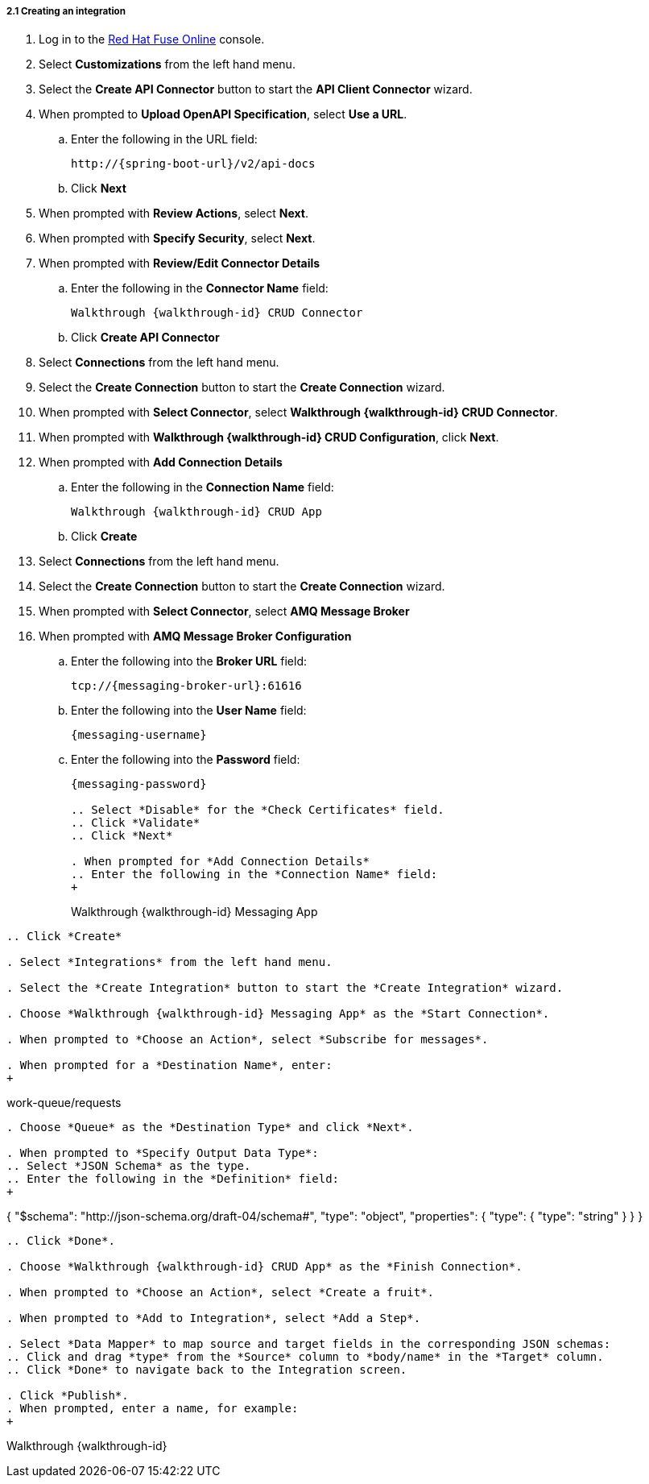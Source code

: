 // Module included in the following assemblies:
//
// <List assemblies here, each on a new line>


[id='creating-fuse-integration_{context}']
[.integr8ly-docs-header]
===== 2.1 Creating an integration

ifdef::location[]
// tag::intro[]
To use the Fuse connections, you create an integration in Red Hat Fuse Online.
// end::intro[]
endif::location[]

:fuse-url: https://eval.apps.city.openshiftworkshop.com/

. Log in to the link:{fuse-url}[Red Hat Fuse Online, window="_blank"] console.

. Select *Customizations* from the left hand menu.

. Select the *Create API Connector* button to start the *API Client Connector* wizard.

. When prompted to *Upload OpenAPI Specification*, select *Use a URL*.
.. Enter the following in the URL field:
+
---- 
http://{spring-boot-url}/v2/api-docs
----

.. Click *Next*

. When prompted with *Review Actions*, select *Next*.

. When prompted with *Specify Security*, select *Next*.

. When prompted with *Review/Edit Connector Details*
.. Enter the following in the *Connector Name* field:
+
----  
Walkthrough {walkthrough-id} CRUD Connector
----
.. Click *Create API Connector*

. Select *Connections* from the left hand menu.

. Select the *Create Connection* button to start the *Create Connection* wizard.

. When prompted with *Select Connector*, select *Walkthrough {walkthrough-id} CRUD Connector*.

. When prompted with *Walkthrough {walkthrough-id} CRUD Configuration*, click *Next*.

. When prompted with *Add Connection Details*
.. Enter the following in the *Connection Name* field:
+
---- 
Walkthrough {walkthrough-id} CRUD App
----
.. Click *Create*

. Select *Connections* from the left hand menu.

. Select the *Create Connection* button to start the *Create Connection* wizard.

. When prompted with *Select Connector*, select *AMQ Message Broker*

. When prompted with *AMQ Message Broker Configuration*
.. Enter the following into the *Broker URL* field:
+
---- 
tcp://{messaging-broker-url}:61616
----

.. Enter the following into the *User Name* field:
+
---- 
{messaging-username}
----

.. Enter the following into the *Password* field:
+
---- 
{messaging-password}

.. Select *Disable* for the *Check Certificates* field.
.. Click *Validate*
.. Click *Next*

. When prompted for *Add Connection Details*
.. Enter the following in the *Connection Name* field:
+
---- 
Walkthrough {walkthrough-id} Messaging App
----

.. Click *Create*

. Select *Integrations* from the left hand menu.

. Select the *Create Integration* button to start the *Create Integration* wizard.

. Choose *Walkthrough {walkthrough-id} Messaging App* as the *Start Connection*.

. When prompted to *Choose an Action*, select *Subscribe for messages*.

. When prompted for a *Destination Name*, enter:
+
---- 
work-queue/requests
----

. Choose *Queue* as the *Destination Type* and click *Next*.

. When prompted to *Specify Output Data Type*:
.. Select *JSON Schema* as the type.
.. Enter the following in the *Definition* field:
+
----
{
	"$schema": "http://json-schema.org/draft-04/schema#",
	"type": "object",
	"properties": {
		"type": {
			"type": "string"
		}
	}
}
----
.. Click *Done*.

. Choose *Walkthrough {walkthrough-id} CRUD App* as the *Finish Connection*.

. When prompted to *Choose an Action*, select *Create a fruit*.

. When prompted to *Add to Integration*, select *Add a Step*.

. Select *Data Mapper* to map source and target fields in the corresponding JSON schemas:
.. Click and drag *type* from the *Source* column to *body/name* in the *Target* column.
.. Click *Done* to navigate back to the Integration screen.

. Click *Publish*.
. When prompted, enter a name, for example:
+
----  
Walkthrough {walkthrough-id}
----

ifdef::location[]

.To verify this procedure:
// tag::verification[]
Check the *Integrations* screen of the link:{fuse-url}[Red Hat Fuse Online, window="_blank"] console to make sure the new connection exists.
// end::verification[]
endif::location[]

ifdef::location[]

.If your verification fails:
// tag::verificationNo[]
Verify that you followed each step in the procedure above.  If you are still having issues, contact your administrator.
// end::verificationNo[]
endif::location[]
